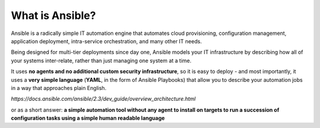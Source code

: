 What is Ansible?
===============
Ansible is a radically simple IT automation engine that automates cloud provisioning, configuration management, application deployment, intra-service orchestration, and many other IT needs.

Being designed for multi-tier deployments since day one, Ansible models your IT infrastructure by describing how all of your systems inter-relate, rather than just managing one system at a time.

It uses **no agents and no additional custom security infrastructure**, so it is  easy to deploy - and most importantly, it uses a **very simple language** (**YAML**, in the form of Ansible Playbooks) that allow you to describe your automation jobs in a way that approaches plain English.

*https://docs.ansible.com/ansible/2.3/dev_guide/overview_architecture.html*

or as a short answer:
**a simple automation tool without any agent to install on targets to run a succession of configuration tasks using a simple human readable language**

